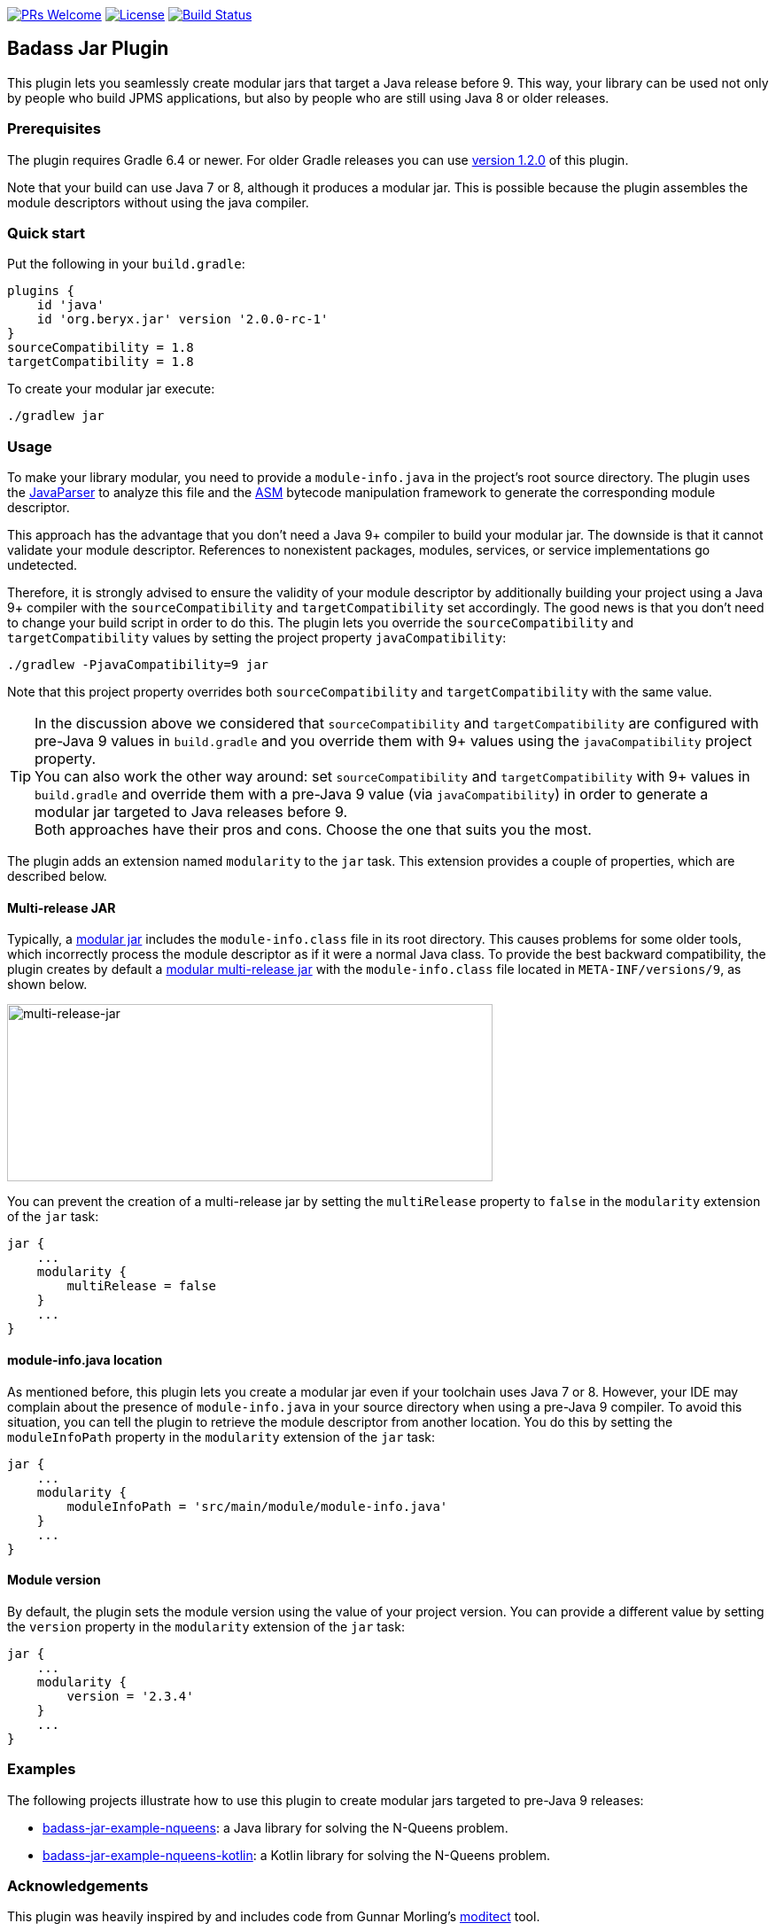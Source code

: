 // Settings:
:idprefix:
:idseparator: -
ifndef::env-github[:icons: font]
ifdef::env-github,env-browser[]
:toc: macro
:toclevels: 1
endif::[]
ifdef::env-github[]
:branch: master
:status:
:outfilesuffix: .adoc
:!toc-title:
:caution-caption: :fire:
:important-caption: :exclamation:
:note-caption: :paperclip:
:tip-caption: :bulb:
:warning-caption: :warning:
endif::[]

http://makeapullrequest.com:[image:https://img.shields.io/badge/PRs-welcome-brightgreen.svg?style=flat-square[PRs Welcome]]
https://github.com/beryx/badass-jar-plugin/blob/master/LICENSE[image:https://img.shields.io/badge/License-Apache%202.0-blue.svg[License]]
https://github.com/beryx/badass-jar-plugin/actions?query=workflow%22build%22[image:https://img.shields.io/github/workflow/status/beryx/badass-jar-plugin/build[Build Status]]

== Badass Jar Plugin

This plugin lets you seamlessly create modular jars that target a Java release before 9.
This way, your library can be used not only by people who build JPMS applications, but also by people who are still using Java 8 or older releases.


=== Prerequisites
The plugin requires Gradle 6.4 or newer. For older Gradle releases you can use https://github.com/beryx/badass-jar-plugin/tree/version-1.x[version 1.2.0] of this plugin.

Note that your build can use Java 7 or 8, although it produces a modular jar.
This is possible because the plugin assembles the module descriptors without using the java compiler.


=== Quick start

Put the following in your `build.gradle`:
[source,groovy]
----
plugins {
    id 'java'
    id 'org.beryx.jar' version '2.0.0-rc-1'
}
sourceCompatibility = 1.8
targetCompatibility = 1.8
----

To create your modular jar execute:
----
./gradlew jar
----

=== Usage

To make your library modular, you need to provide a `module-info.java` in the project's root source directory.
The plugin uses the https://github.com/javaparser/javaparser[JavaParser] to analyze this file and
the https://asm.ow2.io/[ASM] bytecode manipulation framework to generate the corresponding module descriptor.

This approach has the advantage that you don't need a Java 9+ compiler to build your modular jar.
The downside is that it cannot validate your module descriptor.
References to nonexistent packages, modules, services, or service implementations go undetected.

Therefore, it is strongly advised to ensure the validity of your module descriptor by additionally building your
project using a Java 9+ compiler with the `sourceCompatibility` and `targetCompatibility` set accordingly.
The good news is that you don't need to change your build script in order to do this.
The plugin lets you override the `sourceCompatibility` and `targetCompatibility` values by setting the
project property `javaCompatibility`:

----
./gradlew -PjavaCompatibility=9 jar
----

Note that this project property overrides both `sourceCompatibility` and `targetCompatibility` with the same value.

TIP: In the discussion above we considered that `sourceCompatibility` and `targetCompatibility` are
configured with pre-Java 9 values in `build.gradle` and you override them with 9+ values using the
`javaCompatibility` project property. +
You can also work the other way around: set `sourceCompatibility` and `targetCompatibility` with 9+ values
in `build.gradle` and override them with a pre-Java 9 value (via `javaCompatibility`) in order to generate
a modular jar targeted to Java releases before 9. +
Both approaches have their pros and cons.
Choose the one that suits you the most.

The plugin adds an extension named `modularity` to the `jar` task. This extension provides a couple of properties, which are described below.

==== Multi-release JAR

Typically, a https://openjdk.java.net/projects/jigsaw/spec/sotms/#module-artifacts[modular jar]
includes the `module-info.class` file in its root directory.
This causes problems for some older tools, which incorrectly process the module descriptor as if it were a normal Java class.
To provide the best backward compatibility, the plugin creates by default a
https://openjdk.java.net/jeps/238#Modular-multi-release-JAR-files[modular multi-release jar]
with the `module-info.class` file located in `META-INF/versions/9`, as shown below.

image:https://raw.githubusercontent.com/beryx/badass-jar-plugin/master/doc/multi-release-jar.png[multi-release-jar,548,200]

You can prevent the creation of a multi-release jar by setting the `multiRelease` property to `false` in the `modularity` extension of the `jar` task:

[source,groovy]
----
jar {
    ...
    modularity {
        multiRelease = false
    }
    ...
}
----

==== module-info.java location

As mentioned before, this plugin lets you create a modular jar even if your toolchain uses Java 7 or 8.
However, your IDE may complain  about the presence of `module-info.java` in your source directory when using a pre-Java 9 compiler.
To avoid this situation, you can tell the plugin to retrieve the module descriptor from another location.
You do this by setting the `moduleInfoPath` property in the `modularity` extension of the `jar` task:

[source,groovy]
----
jar {
    ...
    modularity {
        moduleInfoPath = 'src/main/module/module-info.java'
    }
    ...
}
----

==== Module version

By default, the plugin sets the module version using the value of your project version. You can provide a different value by setting the `version` property in the `modularity` extension of the `jar` task:

[source,groovy]
----
jar {
    ...
    modularity {
        version = '2.3.4'
    }
    ...
}
----

=== Examples

The following projects illustrate how to use this plugin to create modular jars targeted to pre-Java 9 releases:

- https://github.com/beryx-gist/badass-jar-example-nqueens[badass-jar-example-nqueens]: a Java library for solving the N-Queens problem.
- https://github.com/beryx-gist/badass-jar-example-nqueens-kotlin[badass-jar-example-nqueens-kotlin]: a Kotlin library for solving the N-Queens problem.

=== Acknowledgements

This plugin was heavily inspired by and includes code from
Gunnar Morling's https://github.com/moditect/moditect#adding-a-module-descriptor-to-the-project-jar[moditect] tool.
